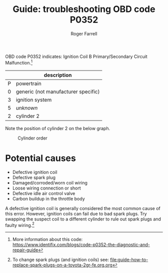 #+title: Guide: troubleshooting OBD code P0352

#+author: Roger Farrell
OBD code P0352 indicates: Ignition Coil B Primary/Secondary Circuit
Malfunction.[fn:1]

|   | description                         |
|---+-------------------------------------|
| P | powertrain                          |
| 0 | generic (not manufacturer specific) |
| 3 | ignition system                     |
| 5 | /unknown/                           |
| 2 | cylinder 2                          |

Note the position of cylinder 2 on the below graph.

#+caption: Cylinder order
[[file:../attachments/2gr-fe-cylinders.jpeg]]

* Potential causes
:PROPERTIES:
:CUSTOM_ID: potential-causes
:END:
- Defective ignition coil
- Defective spark plug
- Damaged/corroded/worn coil wiring
- Loose wiring connection or short
- Defective idle air control valve
- Carbon buildup in the throttle body

A defective ignition coil is generally considered the most common cause
of this error. However, ignition coils can fail due to bad spark plugs.
Try swapping the suspect coil to a different cylinder to rule out spark
plugs and faulty wiring.[fn:2]

[fn:1] More information about this code:
       [[https://www.identifix.com/blogs/code-p0352-the-diagnostic-and-repair-guide]]

[fn:2] To change spark plugs (and ignition coils) see:
       [[file:guide-how-to-replace-spark-plugs-on-a-toyota-2gr-fe.org.org]]
